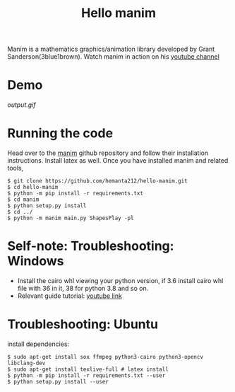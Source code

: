 #+TITLE: Hello manim

Manim is a mathematics graphics/animation library developed by Grant Sanderson(3blue1brown). Watch manim in action on his [[https://youtube.com/channel/UCYO_jab_esuFRV4b17AJtAw][youtube channel]]

* Demo
[[output.gif]]

* Running the code
Head over to the [[https://github.com/3b1b/manim][manim]] github repository and follow their installation instructions. Install latex as well. Once you have installed manim and related tools,
#+BEGIN_SRC shell
$ git clone https://github.com/hemanta212/hello-manim.git
$ cd hello-manim
$ python -m pip install -r requirements.txt
$ cd manim
$ python setup.py install
$ cd ../
$ python -m manim main.py ShapesPlay -pl
#+END_SRC



* Self-note: Troubleshooting: Windows
- Install the cairo whl viewing your python version, if 3.6 install cairo whl file with 36 in it, 38 for python 3.8 and so on.
- Relevant guide tutorial: [[https://youtu.be/ZltiKHFWmv8][youtube link]]

* Troubleshooting: Ubuntu
install dependencies:
#+BEGIN_SRC shell
$ sudo apt-get install sox ffmpeg python3-cairo python3-opencv libclang-dev
$ sudo apt-get install texlive-full # latex install
$ python -m pip install -r requirements.txt --user
$ python setup.py install --user
#+END_SRC
